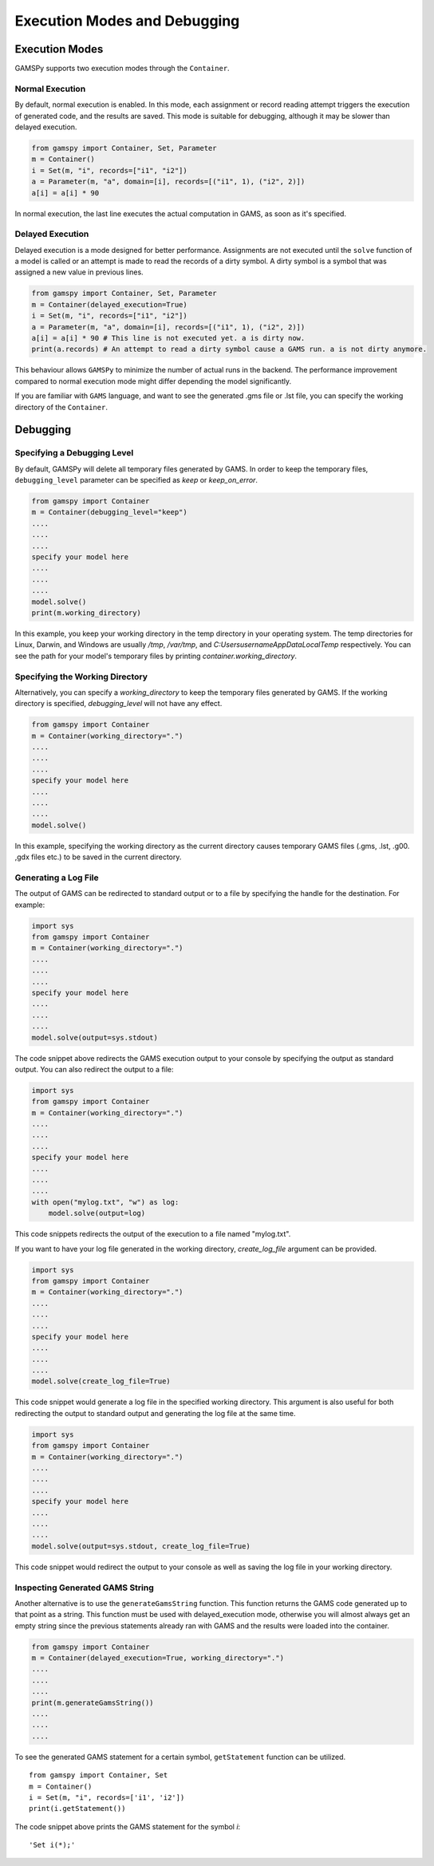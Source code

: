 .. _debugging:

*****************************
Execution Modes and Debugging
*****************************

===============
Execution Modes
===============

GAMSPy supports two execution modes through the ``Container``.

Normal Execution
----------------
By default, normal execution is enabled. In this mode, each assignment or record reading attempt triggers 
the execution of generated code, and the results are saved. This mode is suitable for debugging, although 
it may be slower than delayed execution.

.. code-block:: python

    from gamspy import Container, Set, Parameter
    m = Container()
    i = Set(m, "i", records=["i1", "i2"])
    a = Parameter(m, "a", domain=[i], records=[("i1", 1), ("i2", 2)])
    a[i] = a[i] * 90

In normal execution, the last line executes the actual computation in GAMS, as soon as it's specified.

Delayed Execution
-----------------
Delayed execution is a mode designed for better performance. Assignments are not executed until the 
``solve`` function of a model is called or an attempt is made to read the records of a dirty symbol.
A dirty symbol is a symbol that was assigned a new value in previous lines.

.. code-block:: python

    from gamspy import Container, Set, Parameter
    m = Container(delayed_execution=True)
    i = Set(m, "i", records=["i1", "i2"])
    a = Parameter(m, "a", domain=[i], records=[("i1", 1), ("i2", 2)])
    a[i] = a[i] * 90 # This line is not executed yet. a is dirty now.
    print(a.records) # An attempt to read a dirty symbol cause a GAMS run. a is not dirty anymore.

This behaviour allows ``GAMSPy`` to minimize the number of actual runs in the backend. The performance
improvement compared to normal execution mode might differ depending the model significantly.

If you are familiar with ``GAMS`` language, and want to see the generated .gms file or .lst file,
you can specify the working directory of the ``Container``.

=========
Debugging
=========

Specifying a Debugging Level
--------------------------
By default, GAMSPy will delete all temporary files generated by GAMS.
In order to keep the temporary files, ``debugging_level`` parameter can be
specified as `keep` or `keep_on_error`.

.. code-block:: python

    from gamspy import Container
    m = Container(debugging_level="keep")
    ....
    ....
    ....
    specify your model here
    ....
    ....
    ....
    model.solve()
    print(m.working_directory)

In this example, you keep your working directory in the temp directory in your
operating system. The temp directories for Linux, Darwin, and Windows are usually 
`/tmp`, `/var/tmp`, and `C:\Users\username\AppData\Local\Temp` respectively. You can see the path for your 
model's temporary files by printing `container.working_directory`.

Specifying the Working Directory
--------------------------------
Alternatively, you can specify a `working_directory` to keep the temporary files
generated by GAMS. If the working directory is specified, `debugging_level` will
not have any effect.

.. code-block:: python

    from gamspy import Container
    m = Container(working_directory=".")
    ....
    ....
    ....
    specify your model here
    ....
    ....
    ....
    model.solve()

In this example, specifying the working directory as the current directory causes temporary GAMS files 
(.gms, .lst, .g00. ,gdx files etc.) to be saved in the current directory.


Generating a Log File
---------------------

The output of GAMS can be redirected to standard output or to a file by specifying the handle for the destination.
For example:

.. code-block:: python

    import sys
    from gamspy import Container
    m = Container(working_directory=".")
    ....
    ....
    ....
    specify your model here
    ....
    ....
    ....
    model.solve(output=sys.stdout)

The code snippet above redirects the GAMS execution output to your console by specifying the output as standard output.
You can also redirect the output to a file:

.. code-block:: python

    import sys
    from gamspy import Container
    m = Container(working_directory=".")
    ....
    ....
    ....
    specify your model here
    ....
    ....
    ....
    with open("mylog.txt", "w") as log:
        model.solve(output=log)

This code snippets redirects the output of the execution to a file named "mylog.txt".

If you want to have your log file generated in the working directory, `create_log_file` argument can be provided. 

.. code-block:: python

    import sys
    from gamspy import Container
    m = Container(working_directory=".")
    ....
    ....
    ....
    specify your model here
    ....
    ....
    ....
    model.solve(create_log_file=True)

This code snippet would generate a log file in the specified working directory. This argument is also useful for both
redirecting the output to standard output and generating the log file at the same time.


.. code-block:: python

    import sys
    from gamspy import Container
    m = Container(working_directory=".")
    ....
    ....
    ....
    specify your model here
    ....
    ....
    ....
    model.solve(output=sys.stdout, create_log_file=True)

This code snippet would redirect the output to your console as well as saving the log file in your working directory.


Inspecting Generated GAMS String
--------------------------------

Another alternative is to use the ``generateGamsString`` function. This function returns the GAMS code 
generated up to that point as a string. This function must be used with delayed_execution mode, otherwise
you will almost always get an empty string since the previous statements already ran with GAMS and the
results were loaded into the container.

.. code-block:: python

    from gamspy import Container
    m = Container(delayed_execution=True, working_directory=".")
    ....
    ....
    ....
    print(m.generateGamsString())
    ....
    ....
    ....

To see the generated GAMS statement for a certain symbol, ``getStatement`` function can be utilized. ::

    from gamspy import Container, Set
    m = Container()
    i = Set(m, "i", records=['i1', 'i2'])
    print(i.getStatement())


The code snippet above prints the GAMS statement for the symbol `i`::

    'Set i(*);'